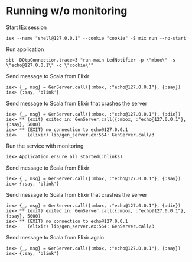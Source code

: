 * Running w/o monitoring
Start IEx session
#+BEGIN_SRC
iex --name "shell@127.0.0.1" --cookie "cookie" -S mix run --no-start
#+END_SRC
Run application
#+BEGIN_SRC
sbt -DOtpConnection.trace=3 "run-main LedNotifier -p \"mbox\" -s \"echo@127.0.0.1\" -c \"cookie\""
#+END_SRC
Send message to Scala from Elixir
#+BEGIN_SRC
iex> {_, msg} = GenServer.call({:mbox, :"echo@127.0.0.1"}, {:say})
iex> {:say, 'blink'}
#+END_SRC
Send message to Scala from Elixir that crashes the server
#+BEGIN_SRC
iex> {_, msg} = GenServer.call({:mbox, :"echo@127.0.0.1"}, {:die})
iex> ** (exit) exited in: GenServer.call({:mbox, :"echo@127.0.0.1"}, {:say}, 5000)
iex> ** (EXIT) no connection to echo@127.0.0.1
iex>    (elixir) lib/gen_server.ex:564: GenServer.call/3
#+END_SRC
Run the service with monitoring
#+BEGIN_SRC
iex> Application.ensure_all_started(:blinks)
#+END_SRC
Send message to Scala from Elixir
#+BEGIN_SRC
iex> {_, msg} = GenServer.call({:mbox, :"echo@127.0.0.1"}, {:say})
iex> {:say, 'blink'}
#+END_SRC
Send message to Scala from Elixir that crashes the server
#+BEGIN_SRC
iex> {_, msg} = GenServer.call({:mbox, :"echo@127.0.0.1"}, {:die})
iex> ** (exit) exited in: GenServer.call({:mbox, :"echo@127.0.0.1"}, {:say}, 5000)
iex> ** (EXIT) no connection to echo@127.0.0.1
iex>    (elixir) lib/gen_server.ex:564: GenServer.call/3
#+END_SRC
Send message to Scala from Elixir again
#+BEGIN_SRC
iex> {_, msg} = GenServer.call({:mbox, :"echo@127.0.0.1"}, {:say})
iex> {:say, 'blink'}
#+END_SRC

